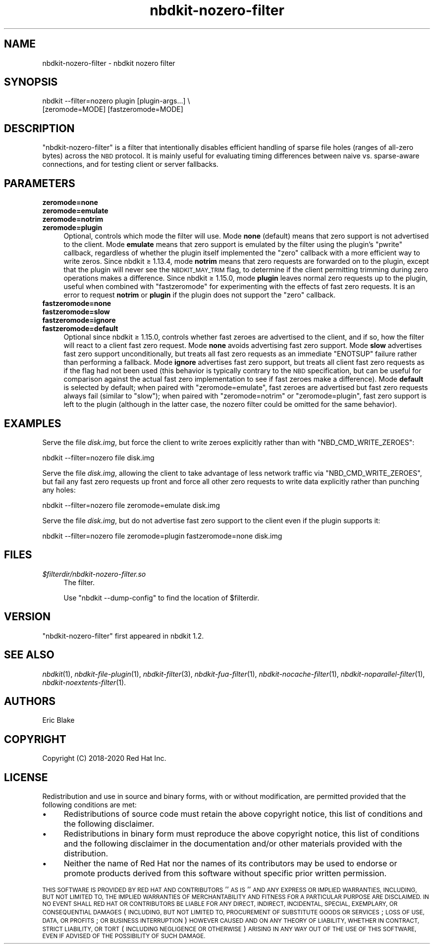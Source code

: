 .\" Automatically generated by Podwrapper::Man 1.21.8 (Pod::Simple 3.35)
.\"
.\" Standard preamble:
.\" ========================================================================
.de Sp \" Vertical space (when we can't use .PP)
.if t .sp .5v
.if n .sp
..
.de Vb \" Begin verbatim text
.ft CW
.nf
.ne \\$1
..
.de Ve \" End verbatim text
.ft R
.fi
..
.\" Set up some character translations and predefined strings.  \*(-- will
.\" give an unbreakable dash, \*(PI will give pi, \*(L" will give a left
.\" double quote, and \*(R" will give a right double quote.  \*(C+ will
.\" give a nicer C++.  Capital omega is used to do unbreakable dashes and
.\" therefore won't be available.  \*(C` and \*(C' expand to `' in nroff,
.\" nothing in troff, for use with C<>.
.tr \(*W-
.ds C+ C\v'-.1v'\h'-1p'\s-2+\h'-1p'+\s0\v'.1v'\h'-1p'
.ie n \{\
.    ds -- \(*W-
.    ds PI pi
.    if (\n(.H=4u)&(1m=24u) .ds -- \(*W\h'-12u'\(*W\h'-12u'-\" diablo 10 pitch
.    if (\n(.H=4u)&(1m=20u) .ds -- \(*W\h'-12u'\(*W\h'-8u'-\"  diablo 12 pitch
.    ds L" ""
.    ds R" ""
.    ds C` ""
.    ds C' ""
'br\}
.el\{\
.    ds -- \|\(em\|
.    ds PI \(*p
.    ds L" ``
.    ds R" ''
.    ds C`
.    ds C'
'br\}
.\"
.\" Escape single quotes in literal strings from groff's Unicode transform.
.ie \n(.g .ds Aq \(aq
.el       .ds Aq '
.\"
.\" If the F register is >0, we'll generate index entries on stderr for
.\" titles (.TH), headers (.SH), subsections (.SS), items (.Ip), and index
.\" entries marked with X<> in POD.  Of course, you'll have to process the
.\" output yourself in some meaningful fashion.
.\"
.\" Avoid warning from groff about undefined register 'F'.
.de IX
..
.if !\nF .nr F 0
.if \nF>0 \{\
.    de IX
.    tm Index:\\$1\t\\n%\t"\\$2"
..
.    if !\nF==2 \{\
.        nr % 0
.        nr F 2
.    \}
.\}
.\" ========================================================================
.\"
.IX Title "nbdkit-nozero-filter 1"
.TH nbdkit-nozero-filter 1 "2020-06-10" "nbdkit-1.21.8" "NBDKIT"
.\" For nroff, turn off justification.  Always turn off hyphenation; it makes
.\" way too many mistakes in technical documents.
.if n .ad l
.nh
.SH "NAME"
nbdkit\-nozero\-filter \- nbdkit nozero filter
.SH "SYNOPSIS"
.IX Header "SYNOPSIS"
.Vb 2
\& nbdkit \-\-filter=nozero plugin [plugin\-args...] \e
\&   [zeromode=MODE] [fastzeromode=MODE]
.Ve
.SH "DESCRIPTION"
.IX Header "DESCRIPTION"
\&\f(CW\*(C`nbdkit\-nozero\-filter\*(C'\fR is a filter that intentionally disables
efficient handling of sparse file holes (ranges of all-zero bytes)
across the \s-1NBD\s0 protocol.  It is mainly useful for evaluating timing
differences between naive vs. sparse-aware connections, and for
testing client or server fallbacks.
.SH "PARAMETERS"
.IX Header "PARAMETERS"
.IP "\fBzeromode=none\fR" 4
.IX Item "zeromode=none"
.PD 0
.IP "\fBzeromode=emulate\fR" 4
.IX Item "zeromode=emulate"
.IP "\fBzeromode=notrim\fR" 4
.IX Item "zeromode=notrim"
.IP "\fBzeromode=plugin\fR" 4
.IX Item "zeromode=plugin"
.PD
Optional, controls which mode the filter will use.  Mode \fBnone\fR
(default) means that zero support is not advertised to the
client. Mode \fBemulate\fR means that zero support is emulated by the
filter using the plugin's \f(CW\*(C`pwrite\*(C'\fR callback, regardless of whether
the plugin itself implemented the \f(CW\*(C`zero\*(C'\fR callback with a more
efficient way to write zeros. Since nbdkit ≥ 1.13.4, mode
\&\fBnotrim\fR means that zero requests are forwarded on to the plugin,
except that the plugin will never see the \s-1NBDKIT_MAY_TRIM\s0 flag, to
determine if the client permitting trimming during zero operations
makes a difference.  Since nbdkit ≥ 1.15.0, mode \fBplugin\fR leaves
normal zero requests up to the plugin, useful when combined with
\&\f(CW\*(C`fastzeromode\*(C'\fR for experimenting with the effects of fast zero
requests.  It is an error to request \fBnotrim\fR or \fBplugin\fR if the
plugin does not support the \f(CW\*(C`zero\*(C'\fR callback.
.IP "\fBfastzeromode=none\fR" 4
.IX Item "fastzeromode=none"
.PD 0
.IP "\fBfastzeromode=slow\fR" 4
.IX Item "fastzeromode=slow"
.IP "\fBfastzeromode=ignore\fR" 4
.IX Item "fastzeromode=ignore"
.IP "\fBfastzeromode=default\fR" 4
.IX Item "fastzeromode=default"
.PD
Optional since nbdkit ≥ 1.15.0, controls whether fast zeroes are
advertised to the client, and if so, how the filter will react to a
client fast zero request.  Mode \fBnone\fR avoids advertising fast zero
support.  Mode \fBslow\fR advertises fast zero support unconditionally,
but treats all fast zero requests as an immediate \f(CW\*(C`ENOTSUP\*(C'\fR failure
rather than performing a fallback.  Mode \fBignore\fR advertises fast
zero support, but treats all client fast zero requests as if the flag
had not been used (this behavior is typically contrary to the \s-1NBD\s0
specification, but can be useful for comparison against the actual
fast zero implementation to see if fast zeroes make a difference).
Mode \fBdefault\fR is selected by default; when paired with
\&\f(CW\*(C`zeromode=emulate\*(C'\fR, fast zeroes are advertised but fast zero requests
always fail (similar to \f(CW\*(C`slow\*(C'\fR); when paired with \f(CW\*(C`zeromode=notrim\*(C'\fR
or \f(CW\*(C`zeromode=plugin\*(C'\fR, fast zero support is left to the plugin
(although in the latter case, the nozero filter could be omitted for
the same behavior).
.SH "EXAMPLES"
.IX Header "EXAMPLES"
Serve the file \fIdisk.img\fR, but force the client to write zeroes
explicitly rather than with \f(CW\*(C`NBD_CMD_WRITE_ZEROES\*(C'\fR:
.PP
.Vb 1
\& nbdkit \-\-filter=nozero file disk.img
.Ve
.PP
Serve the file \fIdisk.img\fR, allowing the client to take advantage of
less network traffic via \f(CW\*(C`NBD_CMD_WRITE_ZEROES\*(C'\fR, but fail any fast
zero requests up front and force all other zero requests to write data
explicitly rather than punching any holes:
.PP
.Vb 1
\& nbdkit \-\-filter=nozero file zeromode=emulate disk.img
.Ve
.PP
Serve the file \fIdisk.img\fR, but do not advertise fast zero support to
the client even if the plugin supports it:
.PP
.Vb 1
\& nbdkit \-\-filter=nozero file zeromode=plugin fastzeromode=none disk.img
.Ve
.SH "FILES"
.IX Header "FILES"
.IP "\fI\f(CI$filterdir\fI/nbdkit\-nozero\-filter.so\fR" 4
.IX Item "$filterdir/nbdkit-nozero-filter.so"
The filter.
.Sp
Use \f(CW\*(C`nbdkit \-\-dump\-config\*(C'\fR to find the location of \f(CW$filterdir\fR.
.SH "VERSION"
.IX Header "VERSION"
\&\f(CW\*(C`nbdkit\-nozero\-filter\*(C'\fR first appeared in nbdkit 1.2.
.SH "SEE ALSO"
.IX Header "SEE ALSO"
\&\fInbdkit\fR\|(1),
\&\fInbdkit\-file\-plugin\fR\|(1),
\&\fInbdkit\-filter\fR\|(3),
\&\fInbdkit\-fua\-filter\fR\|(1),
\&\fInbdkit\-nocache\-filter\fR\|(1),
\&\fInbdkit\-noparallel\-filter\fR\|(1),
\&\fInbdkit\-noextents\-filter\fR\|(1).
.SH "AUTHORS"
.IX Header "AUTHORS"
Eric Blake
.SH "COPYRIGHT"
.IX Header "COPYRIGHT"
Copyright (C) 2018\-2020 Red Hat Inc.
.SH "LICENSE"
.IX Header "LICENSE"
Redistribution and use in source and binary forms, with or without
modification, are permitted provided that the following conditions are
met:
.IP "\(bu" 4
Redistributions of source code must retain the above copyright
notice, this list of conditions and the following disclaimer.
.IP "\(bu" 4
Redistributions in binary form must reproduce the above copyright
notice, this list of conditions and the following disclaimer in the
documentation and/or other materials provided with the distribution.
.IP "\(bu" 4
Neither the name of Red Hat nor the names of its contributors may be
used to endorse or promote products derived from this software without
specific prior written permission.
.PP
\&\s-1THIS SOFTWARE IS PROVIDED BY RED HAT AND CONTRIBUTORS\s0 ''\s-1AS IS\s0'' \s-1AND
ANY EXPRESS OR IMPLIED WARRANTIES, INCLUDING, BUT NOT LIMITED TO,
THE IMPLIED WARRANTIES OF MERCHANTABILITY AND FITNESS FOR A
PARTICULAR PURPOSE ARE DISCLAIMED. IN NO EVENT SHALL RED HAT OR
CONTRIBUTORS BE LIABLE FOR ANY DIRECT, INDIRECT, INCIDENTAL,
SPECIAL, EXEMPLARY, OR CONSEQUENTIAL DAMAGES\s0 (\s-1INCLUDING, BUT NOT
LIMITED TO, PROCUREMENT OF SUBSTITUTE GOODS OR SERVICES\s0; \s-1LOSS OF
USE, DATA, OR PROFITS\s0; \s-1OR BUSINESS INTERRUPTION\s0) \s-1HOWEVER CAUSED AND
ON ANY THEORY OF LIABILITY, WHETHER IN CONTRACT, STRICT LIABILITY,
OR TORT\s0 (\s-1INCLUDING NEGLIGENCE OR OTHERWISE\s0) \s-1ARISING IN ANY WAY OUT
OF THE USE OF THIS SOFTWARE, EVEN IF ADVISED OF THE POSSIBILITY OF
SUCH DAMAGE.\s0
